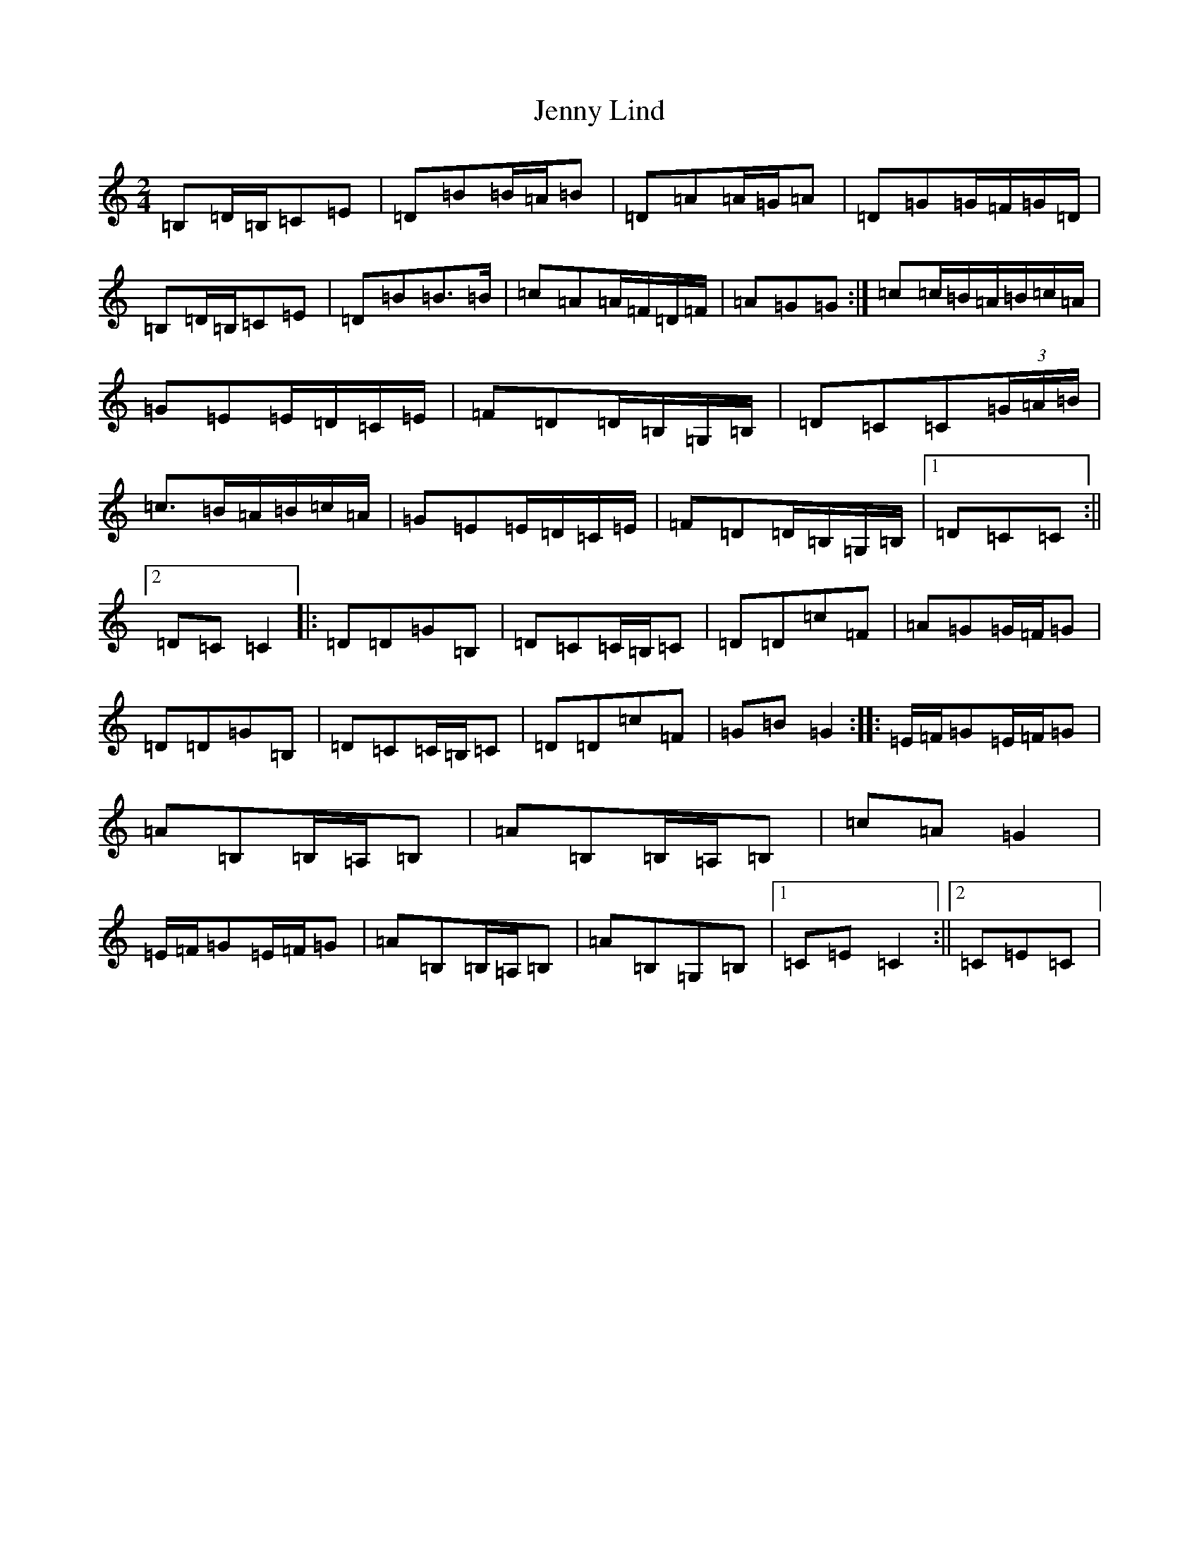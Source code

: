 X: 10296
T: Jenny Lind
S: https://thesession.org/tunes/4883#setting17310
Z: G Major
R: polka
M: 2/4
L: 1/8
K: C Major
=B,=D/2=B,/2=C=E|=D=B=B/2=A/2=B|=D=A=A/2=G/2=A|=D=G=G/2=F/2=G/2=D/2|=B,=D/2=B,/2=C=E|=D=B=B>=B|=c=A=A/2=F/2=D/2=F/2|=A=G=G:|=c=c/2=B/2=A/2=B/2=c/2=A/2|=G=E=E/2=D/2=C/2=E/2|=F=D=D/2=B,/2=G,/2=B,/2|=D=C=C(3=G/2=A/2=B/2|=c>=B=A/2=B/2=c/2=A/2|=G=E=E/2=D/2=C/2=E/2|=F=D=D/2=B,/2=G,/2=B,/2|1=D=C=C:||2=D=C=C2|:=D=D=G=B,|=D=C=C/2=B,/2=C|=D=D=c=F|=A=G=G/2=F/2=G|=D=D=G=B,|=D=C=C/2=B,/2=C|=D=D=c=F|=G=B=G2:||:=E/2=F/2=G=E/2=F/2=G|=A=B,=B,/2=A,/2=B,|=A=B,=B,/2=A,/2=B,|=c=A=G2|=E/2=F/2=G=E/2=F/2=G|=A=B,=B,/2=A,/2=B,|=A=B,=G,=B,|1=C=E=C2:||2=C=E=C|